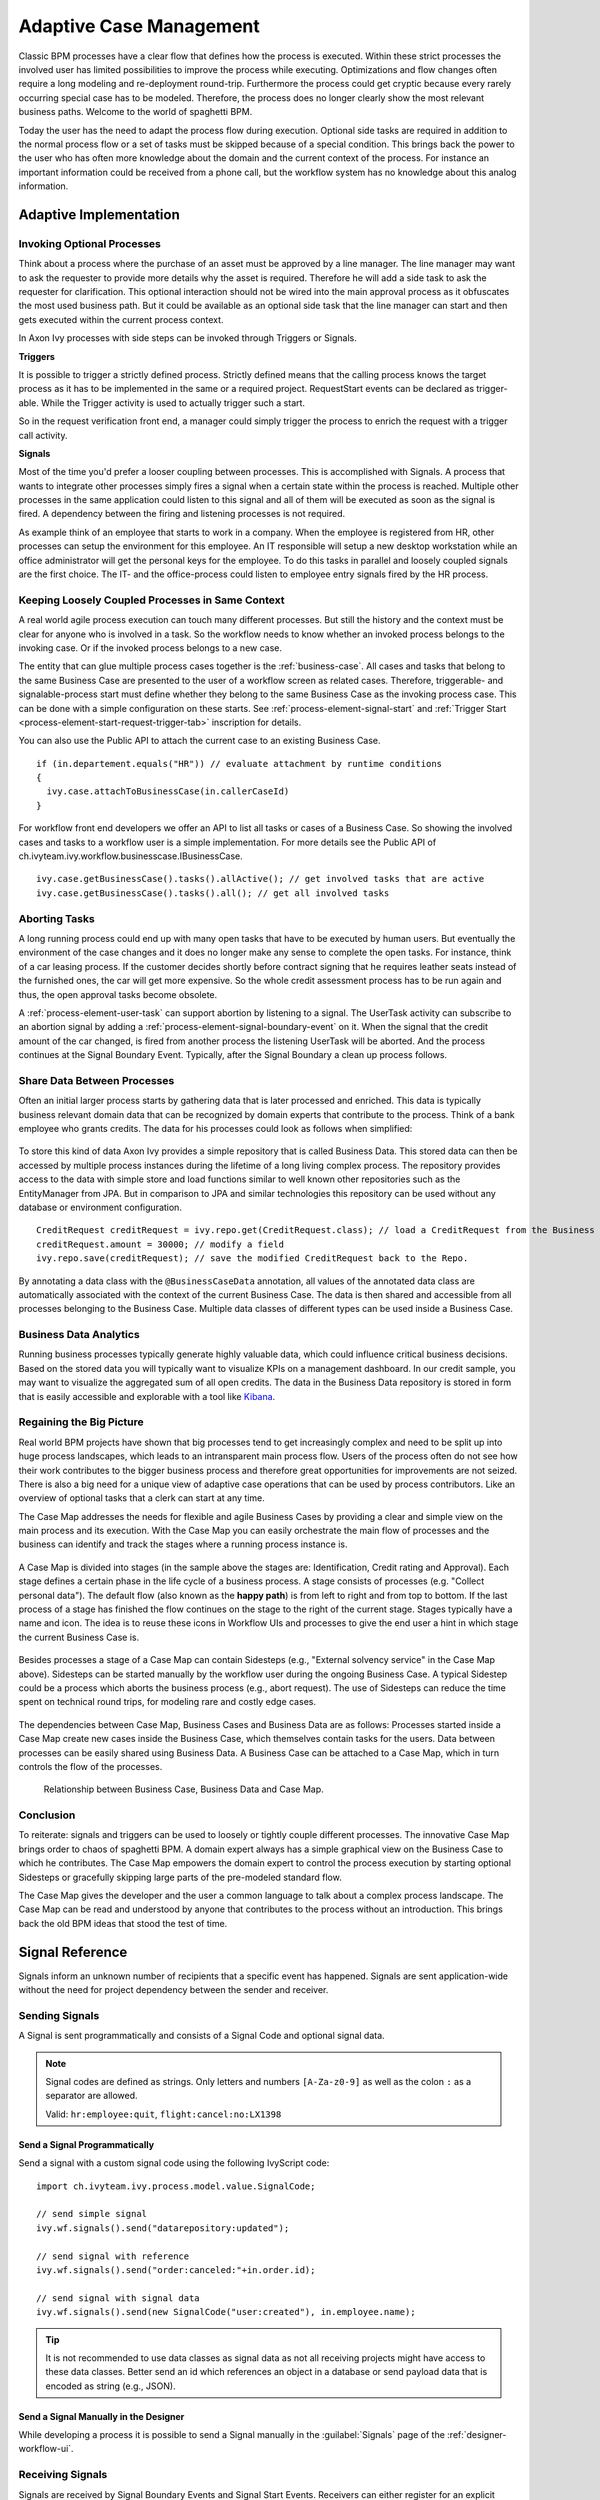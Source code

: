 .. _adaptive-case-management:

Adaptive Case Management
========================

Classic BPM processes have a clear flow that defines how the process is
executed. Within these strict processes the involved user has limited
possibilities to improve the process while executing. Optimizations and flow
changes often require a long modeling and re-deployment round-trip. Furthermore
the process could get cryptic because every rarely occurring special case has to
be modeled. Therefore, the process does no longer clearly show the most relevant
business paths. Welcome to the world of spaghetti BPM.

Today the user has the need to adapt the process flow during execution. Optional
side tasks are required in addition to the normal process flow or a set of tasks
must be skipped because of a special condition. This brings back the power to
the user who has often more knowledge about the domain and the current context
of the process. For instance an important information could be received from a
phone call, but the workflow system has no knowledge about this analog
information.

Adaptive Implementation
-----------------------

Invoking Optional Processes
~~~~~~~~~~~~~~~~~~~~~~~~~~~

Think about a process where the purchase of an asset must be approved by a line
manager. The line manager may want to ask the requester to provide more details
why the asset is required. Therefore he will add a side task to ask the requester
for clarification. This optional interaction should not be wired into the main
approval process as it obfuscates the most used business path. But it could be
available as an optional side task that the line manager can start and then gets
executed within the current process context.

In Axon Ivy processes with side steps can be invoked through Triggers or
Signals.

**Triggers**

It is possible to trigger a strictly defined process. Strictly defined means
that the calling process knows the target process as it has to be implemented in
the same or a required project. RequestStart events can be declared as
trigger-able. While the Trigger activity is used to actually trigger such a
start.

So in the request verification front end, a manager could simply trigger the
process to enrich the request with a trigger call activity.

|image0|

|image1|

**Signals**

Most of the time you'd prefer a looser coupling between processes. This is
accomplished with Signals. A process that wants to integrate other processes
simply fires a signal when a certain state within the process is reached.
Multiple other processes in the same application could listen to this signal and
all of them will be executed as soon as the signal is fired. A dependency
between the firing and listening processes is not required.

As example think of an employee that starts to work in a company. When the
employee is registered from HR, other processes can setup the environment for
this employee. An IT responsible will setup a new desktop workstation while an
office administrator will get the personal keys for the employee. To do this
tasks in parallel and loosely coupled signals are the first choice. The IT- and
the office-process could listen to employee entry signals fired by the HR
process.

|image2|

Keeping Loosely Coupled Processes in Same Context
~~~~~~~~~~~~~~~~~~~~~~~~~~~~~~~~~~~~~~~~~~~~~~~~~

A real world agile process execution can touch many different processes. But
still the history and the context must be clear for anyone who is involved in a
task. So the workflow needs to know whether an invoked process belongs to the
invoking case. Or if the invoked process belongs to a new case.

The entity that can glue multiple process cases together is the
:ref:`business-case`. All cases and tasks that belong to the same Business Case
are presented to the user of a workflow screen as related cases. Therefore,
triggerable- and signalable-process start must define whether they belong to the
same Business Case as the invoking process case. This can be done with a simple
configuration on these starts. See :ref:`process-element-signal-start` and
:ref:`Trigger Start <process-element-start-request-trigger-tab>` inscription for
details.

|image3|

You can also use the Public API to attach the current case to an existing
Business Case.

::

   if (in.departement.equals("HR")) // evaluate attachment by runtime conditions
   {
     ivy.case.attachToBusinessCase(in.callerCaseId)
   }

For workflow front end developers we offer an API to list all tasks or cases of
a Business Case. So showing the involved cases and tasks to a workflow user is a
simple implementation. For more details see the Public API of
ch.ivyteam.ivy.workflow.businesscase.IBusinessCase.

::

   ivy.case.getBusinessCase().tasks().allActive(); // get involved tasks that are active
   ivy.case.getBusinessCase().tasks().all(); // get all involved tasks

Aborting Tasks
~~~~~~~~~~~~~~

A long running process could end up with many open tasks that have to be
executed by human users. But eventually the environment of the case changes and
it does no longer make any sense to complete the open tasks. For instance, think
of a car leasing process. If the customer decides shortly before contract
signing that he requires leather seats instead of the furnished ones, the car
will get more expensive. So the whole credit assessment process has to be run
again and thus, the open approval tasks become obsolete.

A :ref:`process-element-user-task` can support
abortion by listening to a signal. The UserTask activity can subscribe
to an abortion signal by adding a :ref:`process-element-signal-boundary-event` 
on it. When the signal that the credit amount of the car changed, is fired from another
process the listening UserTask will be aborted. And the process
continues at the Signal Boundary Event. Typically, after the Signal
Boundary a clean up process follows.

|image4|

Share Data Between Processes
~~~~~~~~~~~~~~~~~~~~~~~~~~~~

Often an initial larger process starts by gathering data that is later processed
and enriched. This data is typically business relevant domain data that can be
recognized by domain experts that contribute to the process. Think of a bank
employee who grants credits. The data for his processes could look as follows
when simplified:

.. figure:: /_images/adaptive-case-management/acm-business-data.png 

To store this kind of data Axon Ivy provides a simple repository that is
called Business Data. This stored data can then be accessed by multiple process
instances during the lifetime of a long living complex process. The repository
provides access to the data with simple store and load functions similar to well
known other repositories such as the EntityManager from JPA. But in comparison
to JPA and similar technologies this repository can be used without any database
or environment configuration.

::

   CreditRequest creditRequest = ivy.repo.get(CreditRequest.class); // load a CreditRequest from the Business Data Repo
   creditRequest.amount = 30000; // modify a field
   ivy.repo.save(creditRequest); // save the modified CreditRequest back to the Repo.

By annotating a data class with the ``@BusinessCaseData`` annotation, all values
of the annotated data class are automatically associated with the context of the
current Business Case. The data is then shared and accessible from all processes
belonging to the Business Case. Multiple data classes of different types can be
used inside a Business Case.

Business Data Analytics
~~~~~~~~~~~~~~~~~~~~~~~

Running business processes typically generate highly valuable data, which could
influence critical business decisions. Based on the stored data you will
typically want to visualize KPIs on a management dashboard. In our credit
sample, you may want to visualize the aggregated sum of all open credits. The
data in the Business Data repository is stored in form that is easily accessible
and explorable with a tool like `Kibana
<https://www.elastic.co/products/kibana>`__.

.. figure:: /_images/adaptive-case-management/acm-data-analysis.png 


.. _adapative-case-management-big-picture:

Regaining the Big Picture
~~~~~~~~~~~~~~~~~~~~~~~~~

Real world BPM projects have shown that big processes tend to get increasingly
complex and need to be split up into huge process landscapes, which leads to an
intransparent main process flow. Users of the process often do not see how their
work contributes to the bigger business process and therefore great
opportunities for improvements are not seized. There is also a big need for a
unique view of adaptive case operations that can be used by process
contributors. Like an overview of optional tasks that a clerk can start at any
time.

The Case Map addresses the needs for flexible and agile Business Cases by
providing a clear and simple view on the main process and its execution. With
the Case Map you can easily orchestrate the main flow of processes and the
business can identify and track the stages where a running process instance is.

.. figure:: /_images/adaptive-case-management/casemap-lending.png 

A Case Map is divided into stages (in the sample above the stages are:
Identification, Credit rating and Approval). Each stage defines a certain phase
in the life cycle of a business process. A stage consists of processes (e.g.
"Collect personal data"). The default flow (also known as the **happy path**) is
from left to right and from top to bottom. If the last process of a stage has
finished the flow continues on the stage to the right of the current stage.
Stages typically have a name and icon. The idea is to reuse these icons in
Workflow UIs and processes to give the end user a hint in which stage the
current Business Case is.

.. figure:: /_images/adaptive-case-management/acm-casemap-portal.png 

Besides processes a stage of a Case Map can contain Sidesteps (e.g., "External
solvency service" in the Case Map above). Sidesteps can be started manually by
the workflow user during the ongoing Business Case. A typical Sidestep could be
a process which aborts the business process (e.g., abort request). The use of
Sidesteps can reduce the time spent on technical round trips, for modeling rare
and costly edge cases.

.. figure:: /_images/adaptive-case-management/acm-casemap-portal-sidestep.png 

The dependencies between Case Map, Business Cases and Business Data are as
follows: Processes started inside a Case Map create new cases inside the
Business Case, which themselves contain tasks for the users. Data between
processes can be easily shared using Business Data. A Business Case can be
attached to a Case Map, which in turn controls the flow of the processes.

.. figure:: /_images/adaptive-case-management/casemap-businesscase-relation.png
   :alt: Relationship between Business Case, Business Data and Case Map.

   Relationship between Business Case, Business Data and Case Map.

Conclusion
~~~~~~~~~~

To reiterate: signals and triggers can be used to loosely or tightly couple
different processes. The innovative Case Map brings order to chaos of spaghetti
BPM. A domain expert always has a simple graphical view on the Business Case to
which he contributes. The Case Map empowers the domain expert to control the
process execution by starting optional Sidesteps or gracefully skipping large
parts of the pre-modeled standard flow.

The Case Map gives the developer and the user a common language to talk about a
complex process landscape. The Case Map can be read and understood by anyone
that contributes to the process without an introduction. This brings back the
old BPM ideas that stood the test of time.




.. _signal-reference:

Signal Reference
----------------

Signals inform an unknown number of recipients that a specific event has
happened. Signals are sent application-wide without the need for project
dependency between the sender and receiver.

Sending Signals
~~~~~~~~~~~~~~~

A Signal is sent programmatically and consists of a Signal Code and
optional signal data.

.. note::

   Signal codes are defined as strings. Only letters and numbers
   ``[A-Za-z0-9]`` as well as the colon ``:`` as a separator are allowed.

   Valid: ``hr:employee:quit``, ``flight:cancel:no:LX1398``

Send a Signal Programmatically
^^^^^^^^^^^^^^^^^^^^^^^^^^^^^^

Send a signal with a custom signal code using the following IvyScript code:

::

   import ch.ivyteam.ivy.process.model.value.SignalCode;

   // send simple signal
   ivy.wf.signals().send("datarepository:updated");

   // send signal with reference
   ivy.wf.signals().send("order:canceled:"+in.order.id);

   // send signal with signal data
   ivy.wf.signals().send(new SignalCode("user:created"), in.employee.name);

.. tip::

   It is not recommended to use data classes as signal data as not all receiving
   projects might have access to these data classes. Better send an id which
   references an object in a database or send payload data that is encoded as
   string (e.g., JSON).

Send a Signal Manually in the Designer
^^^^^^^^^^^^^^^^^^^^^^^^^^^^^^^^^^^^^^

While developing a process it is possible to send a Signal manually in
the :guilabel:`Signals` page of the :ref:`designer-workflow-ui`.

Receiving Signals
~~~~~~~~~~~~~~~~~

Signals are received by Signal Boundary Events and Signal Start Events.
Receivers can either register for an explicit signal code or a generic
:ref:`signal-receive-patterns`.

Signal Boundary Event
^^^^^^^^^^^^^^^^^^^^^

A :ref:`process-element-signal-boundary-event` attached to a User Task Element
destroys the task if a matching signal is received and the task is in SUSPENDED
state (see also :ref:`signal-boundary-event` in the Workflow chapter). The
inscribed pattern on the Signal Boundary Event defines the filter for awaited
signal codes:

Listen for a canceled order signal with a specific id defined as
macro:

::

   order:canceled:<%=in.orderNr%>

Listen for signals that have a ``created`` postfix. E.g
(``user:created``, ``order:created``).

::

   *:created

|image5|

.. warning::
   Do not send a signal in a task that is aborted by that signal. Instead, use an additional System task to send the signal. 
   Otherwise, the task that sends the signal will be destroyed leading to an error in the execution of that task.


|image6|


Signal Start Event
^^^^^^^^^^^^^^^^^^

With a :ref:`process-element-signal-start` a new process is started if a
matching signal code is received.

|image7|

.. _signal-receive-patterns:

Signal Patterns
^^^^^^^^^^^^^^^

Receivers can listen to a specific signal by its full qualified name. Besides,
it is also possible to catch multiple signal sources by listening to its common
prefix. Moreover, signal listener pattern can contain wildcards (*) so that the
prefixes do not have to be shared necessarily.

::

   # passenger on-boarding
   ivy.wf.signals().send("airport:passenger:boarding:3424");

.. table:: Signal receivers for signal code Signal 'airport:passenger:boarding:3424'

   +-----------------------------------------------------------+-----------------+----------------------------------------+
   | Listener pattern                                          | Fired?          | Reason                                 |
   +===========================================================+=================+========================================+
   | ``airport:passenger:boarding:3424``                       | true            | Full qualified match                   |
   +-----------------------------------------------------------+-----------------+----------------------------------------+
   | ``airport:passenger:boarding``                            | true            | Prefix matches                         |
   +-----------------------------------------------------------+-----------------+----------------------------------------+
   | ``airport:passenger``                                     | true            | Prefix matches                         |
   +-----------------------------------------------------------+-----------------+----------------------------------------+
   | ``airport``                                               | true            | Prefix matches                         |
   +-----------------------------------------------------------+-----------------+----------------------------------------+
   |                                                           | true            | Empty matches all signals by prefix    |
   +-----------------------------------------------------------+-----------------+----------------------------------------+
   | ``airport:crew:boarding``                                 | false           | Different prefix part: ``crew``        |
   +-----------------------------------------------------------+-----------------+----------------------------------------+
   | ``airport:*:boarding``                                    | true            | Wildcard matches                       |
   +-----------------------------------------------------------+-----------------+----------------------------------------+
   | ``*:*:boarding``                                          | true            | Wildcard matches                       |
   +-----------------------------------------------------------+-----------------+----------------------------------------+
   | ``*:boarding``                                            | false           | Only one wildcard instead of two       |
   +-----------------------------------------------------------+-----------------+----------------------------------------+
   

Tracing Signals
~~~~~~~~~~~~~~~

Signals can be traced by using the :ref:`designer-workflow-ui`. It makes use of
the Public API for Signals (``ivy.wf.signals()``).

.. tip::

   For debugging the signal data of a Signal event you can set a
   :ref:`simulate-process-models-breakpoints` on a Signal Start or Signal
   Boundary Event and inspect the signal variable in the 'Variables' view.

.. |image0| image:: /_images/adaptive-case-management/invoke-triggerable-start.png
.. |image1| image:: /_images/adaptive-case-management/triggerable-start-request.png
.. |image2| image:: /_images/adaptive-case-management/hr-signaled-processes.png
.. |image3| image:: /_images/adaptive-case-management/attach-to-signaled-case-inscription.png
.. |image4| image:: /_images/adaptive-case-management/credit-amount-change-listener.png
.. |image5| image:: /_images/adaptive-case-management/signal-boundary.png
.. |image6| image:: /_images/adaptive-case-management/quit-task-over-signalboundery.png
.. |image7| image:: /_images/adaptive-case-management/signal-start.png
